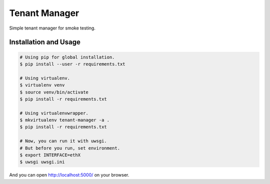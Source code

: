 Tenant Manager
==============

Simple tenant manager for smoke testing.


Installation and Usage
----------------------

.. code-block:: console

   # Using pip for global installation.
   $ pip install --user -r requirements.txt

   # Using virtualenv.
   $ virtualenv venv
   $ source venv/bin/activate
   $ pip install -r requirements.txt

   # Using virtualenvwrapper.
   $ mkvirtualenv tenant-manager -a .
   $ pip install -r requirements.txt

   # Now, you can run it with uwsgi.
   # But before you run, set environment.
   $ export INTERFACE=ethX
   $ uwsgi uwsgi.ini

And you can open http://localhost:5000/ on your browser.
